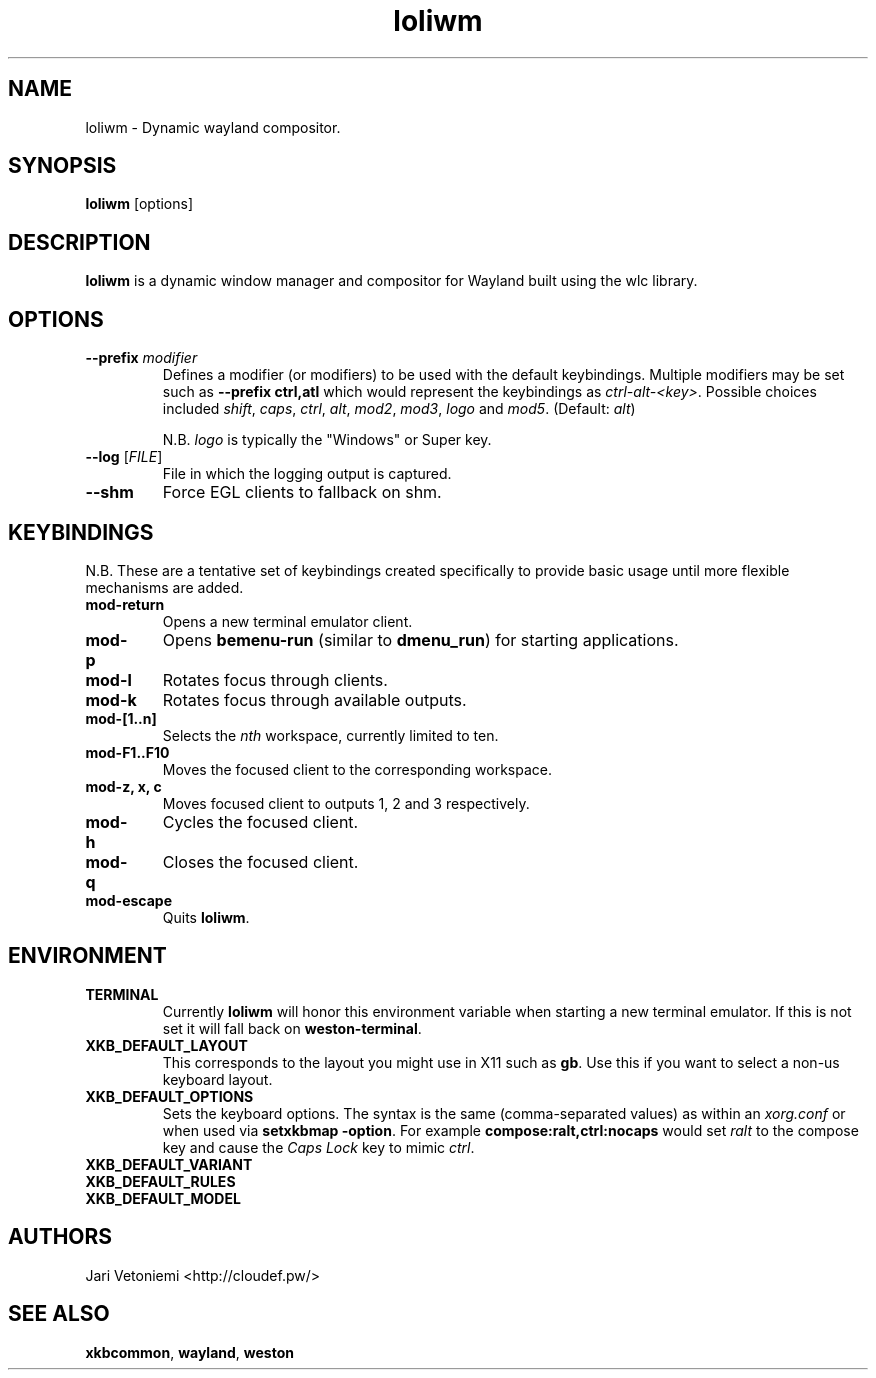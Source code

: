 .TH loliwm 1 "October 25" loliwm
.SH NAME
loliwm \- Dynamic wayland compositor.
.SH SYNOPSIS
\fBloliwm\fP [options]
.SH DESCRIPTION
\fBloliwm\fP is a dynamic window manager and compositor for Wayland built using
the wlc library.
.SH OPTIONS
.IP "\fB\-\-prefix\fR \fImodifier\fR
Defines a modifier (or modifiers) to be used with the default keybindings.
Multiple modifiers may be set such as \%\fB--prefix ctrl,atl\fR which would
represent the keybindings as \%\fIctrl-alt-<key>\fR. Possible choices included
\fIshift\fR,
\fIcaps\fR,
\fIctrl\fR,
\fIalt\fR,
\fImod2\fR,
\fImod3\fR,
\fIlogo\fR and
\fImod5\fR. (Default: \fIalt\fR)

N.B. \fIlogo\fR is typically the "Windows" or Super key.
.IP "\fB\-\-log\fR [\fIFILE\fR]"
File in which the logging output is captured.
.IP \fB\-\-shm\fR
Force EGL clients to fallback on shm.
.SH KEYBINDINGS
N.B. These are a tentative set of keybindings created specifically to provide
basic usage until more flexible mechanisms are added.
.IP \fBmod\-return\fR
Opens a new terminal emulator client.
.IP \fBmod-p\fR
Opens \fBbemenu-run\fR (similar to \fBdmenu_run\fR) for starting applications.
.IP \fBmod\-l\fR
Rotates focus through clients.
.IP \fBmod\-k\fR
Rotates focus through available outputs.
.IP \fBmod\-[1..n]\fR
Selects the \fInth\fP workspace, currently limited to ten.
.IP \fBmod\-F1..F10\fR
Moves the focused client to the corresponding workspace.
.IP "\fBmod-z, x, c\fR"
Moves focused client to outputs 1, 2 and 3 respectively.
.IP \fBmod-h\fR
Cycles the focused client.
.IP \fBmod-q\fR
Closes the focused client.
.IP \fBmod-escape\fR
Quits \fBloliwm\fR.
.SH ENVIRONMENT
.IP \fBTERMINAL\fR
Currently \fBloliwm\fR will honor this environment variable when starting a new
terminal emulator. If this is not set it will fall back on \fBweston-terminal\fR.
.IP \fBXKB_DEFAULT_LAYOUT\fR
This corresponds to the layout you might use in X11 such as \fBgb\fR.  Use this
if you want to select a non-us keyboard layout.
.IP \fBXKB_DEFAULT_OPTIONS\fR
Sets the keyboard options. The syntax is the same (comma-separated values) as
within an \fIxorg.conf\fR or when used via \%\fBsetxkbmap -option\fR.
For example \%\fBcompose:ralt,ctrl:nocaps\fR would set \fIralt\fR to the compose
key and cause the \fICaps Lock\fR key to mimic \fIctrl\fR.
.IP \fBXKB_DEFAULT_VARIANT\fR
.IP \fBXKB_DEFAULT_RULES\fR
.IP \fBXKB_DEFAULT_MODEL\fR
.SH AUTHORS
.IP "Jari Vetoniemi <http://cloudef.pw/>"
.SH SEE ALSO
\fBxkbcommon\fR,
\fBwayland\fR,
\fBweston\fR
